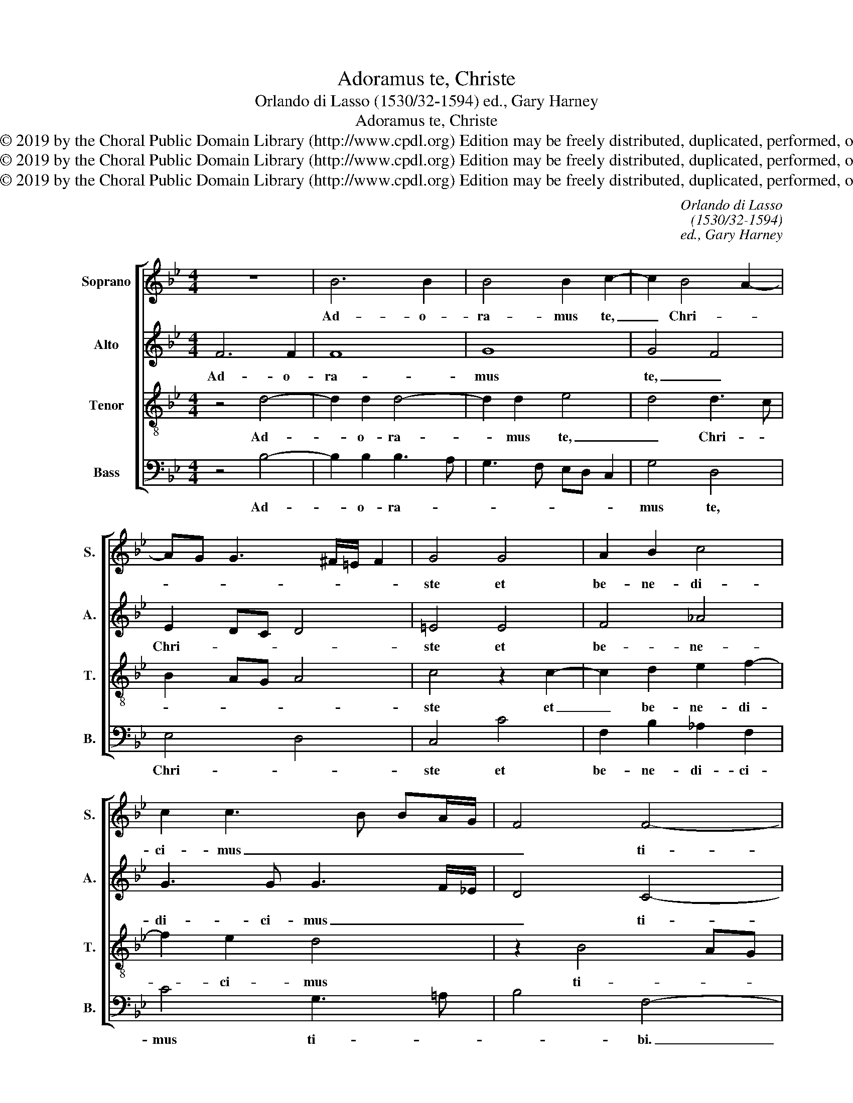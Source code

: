 X:1
T:Adoramus te, Christe
T:Orlando di Lasso (1530/32-1594) ed., Gary Harney
T:Adoramus te, Christe
T:Copyright © 2019 by the Choral Public Domain Library (http://www.cpdl.org) Edition may be freely distributed, duplicated, performed, or recorded.
T:Copyright © 2019 by the Choral Public Domain Library (http://www.cpdl.org) Edition may be freely distributed, duplicated, performed, or recorded.
T:Copyright © 2019 by the Choral Public Domain Library (http://www.cpdl.org) Edition may be freely distributed, duplicated, performed, or recorded.
C:Orlando di Lasso
C:(1530/32-1594)
C:ed., Gary Harney
Z:Copyright © 2019 by the Choral Public Domain Library (http://www.cpdl.org)
Z:Edition may be freely distributed, duplicated, performed, or recorded.
%%score [ 1 2 3 4 ]
L:1/8
M:4/4
K:Bb
V:1 treble nm="Soprano" snm="S."
V:2 treble nm="Alto" snm="A."
V:3 treble-8 transpose=-12 nm="Tenor" snm="T."
V:4 bass nm="Bass" snm="B."
V:1
 z8 | B6 B2 | B4 B2 c2- | c2 B4 A2- | AG G3 ^F/=E/ F2 | G4 G4 | A2 B2 c4 | c2 c3 B BA/G/ | F4 F4- | %9
w: |Ad- o-|ra- mus te,|_ Chri- *||ste et|be- ne- di-|ci- mus _ _ _ _|_ ti-|
 F4 F4 | G8 | F8- | F4 z2 B2 | A2 B2 F4 | F3 G A3 B | cG _A2 GC c2- | c=B/=A/ B2 c2 G2 | %17
w: * bi.|qui-|a|_ per|tu- am san-|ctam _ _ _|_ _ _ cru- * *|* * * * cem re-|
 A2 _B3 A/G/ A2 | B2 A4 G2- | G^F/=E/ F2 G4 | z2 G4 G2 | G4 A4 | B2 c4 B2 | =A3 G/F/ G4 | %24
w: de- mi- * * *|sti mun- *|* * * * dum.|Do- mi-|ne, mi-|se- re- re|no- * * *|
 A2 A2 B2 c2- | c2 B2 A3 G/F/ | G4 A4 | d6 c2 | B2 A2 B4 | A8 |] %30
w: bis, mi- se- re-|* re no- * *|* bis,|mi- se-|re- re no-|bis.|
V:2
 F6 F2 | F8 | G8 | G4 F4 | E2 DC D4 | =E4 E4 | F4 _A4 | G3 G G3 F/_E/ | D4 C4- | C4 D4 | E4 B4- | %11
w: Ad- o-|ra-|mus|te, _|Chri- * * *|ste et|be- ne-|di- ci- mus _ _|_ ti-|* bi.|qui- a|
 B4 z2 B2 | A2 B2 F4- | F2 G2 z2 B2 | A2 B2 F4 | G2 z F =E2 F2 | G2 G2 =E4 | F4 F4- | F2 F2 F2 D2 | %19
w: _ per|tu- am san-|* ctam, per|tu- am san-|ctam, per tu- am|san- ctam cru-|cem re-|* de- mi- sti|
 D4 D4- | D4 =E4- | E2 =E2 F2 F2 | G2 _A4 G2- | GF F4 =E2 | F2 F2 G2 _A2- | A2 G3 F F2- | %26
w: mun- dum.|_ Do-|* mi- ne, mi-|se- re- re|_ _ no- *|bis, mi- se- re-|* re _ no-|
 F2 =E2 F2 F2- | F2 F2 F4 | F4 F4 | F8 |] %30
w: * * bis, mi-|* se- re-|re no-|bis.|
V:3
 z4 d4- | d2 d2 d4- | d2 d2 e4 | d4 d3 c | B2 AG A4 | c4 z2 c2- | c2 d2 e2 f2- | f2 e2 d4 | %8
w: Ad-|* o- ra-|* mus te,|_ Chri- *||ste et|_ be- ne- di-|* ci- mus|
 z2 B4 AG | A4 B4- | B2 B4 e2- | e2 dc d4 | d4 c2 d2 | c2 e2 d3 c/B/ | c2 d2 d2 c2- | c2 c2 c2 c2 | %16
w: ti- * *|* bi.|_ qui- a|_ _ _ _|per tu- am|san- ctam cru- * *|* cem, per tu-|* am san- ctam|
 d4 c2 c2- | c2 d2 c4 | d4 B4 | A4 =B4- | B4 c4- | c2 c2 c4 | _e3 e e2 e2 | c8 | c4 _e3 e | %25
w: cru- cem re-|* de- mi-|sti mun-|* dum.|_ Do-|* mi- ne,|mi- se- re- re|no-|bis, mi- se-|
 e2 e2 c4- | c4 c4 | B6 c2 | d2 c2 d4 | c8 |] %30
w: re- re no-|* bis,|mi- se-|re- re no-|bis.|
V:4
 z4 B,4- | B,2 B,2 B,3 A, | G,3 F, E,D, C,2 | G,4 D,4 | E,4 D,4 | C,4 C4 | F,2 B,2 _A,2 F,2 | %7
w: Ad-|* o- ra- *||mus te,|Chri- *|ste et|be- ne- di- ci-|
 C4 G,3 =A, | B,4 F,4- | F,4 z4 | E,8 | B,8 | z2 B,2 A,2 B,2 | F,2 E,2 B,3 A,/G,/ | %14
w: mus ti- *|* bi.|_|qui-|a|per tu- am|san- ctam cru- * *|
 F,2 B,,2 z2 F,2 | =E,2 F,2 C,2 _A,2 | G,4 C,4 | F,4 F,4 | D,4 D,4 | D,4 G,4- | G,4 C,4- | %21
w: * cem, per|tu- am san- ctam|cru- cem|re- de-|mi- sti|mun- dum.|_ Do-|
 C,2 C,2 F,2 F,2 | _E,2 _A,4 E,2 | F,3 =E,/D,/ C,4 | F,2 F,2 _E,2 _A,2- | A,2 E,2 F,3 =E,/D,/ | %26
w: * mi- ne, mi-|se- re- re|no- * * *|bis, mi- se- re-|* re no- * *|
 C,4 F,4 | z2 B,,4 A,,2 | B,,2 F,2 B,4 | F,8 |] %30
w: * bis,|mi- se-|re- re no-|bis.|


